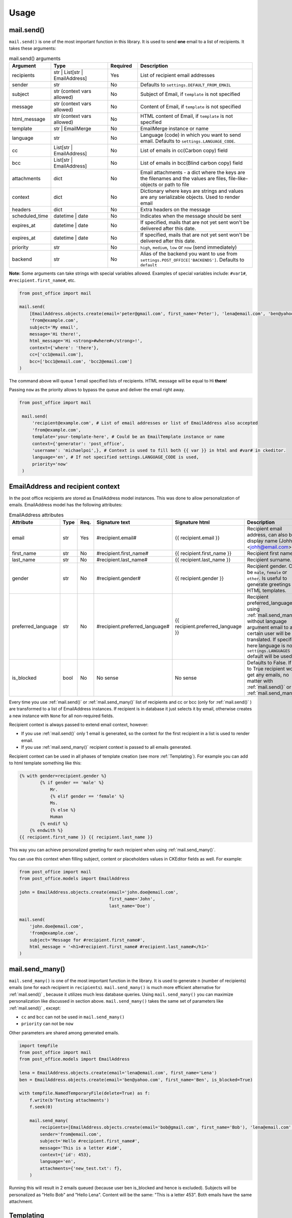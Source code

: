 Usage
=========================

mail.send()
-----------

``mail.send()`` is one of the most important function in this library.
It is used to send **one** email to a list of recipients. It takes these arguments:

.. list-table:: mail.send() arguments
    :widths: 25 50 25 100
    :header-rows: 1

    * - Argument
      - Type
      - Required
      - Description
    * - recipients
      - str | List[str | EmailAddress]
      - Yes
      - List of recipient email addresses
    * - sender
      - str
      - No
      - Defaults to ``settings.DEFAULT_FROM_EMAIL``
    * - subject
      - str (context vars allowed)
      - No
      - Subject of Email, if ``template`` is not specified
    * - message
      - str (context vars allowed)
      - No
      - Content of Email, if ``template`` is not specified
    * - html_message
      - str (context vars allowed)
      - No
      - HTML content of Email, if ``template`` is not specified
    * - template
      - str | EmailMerge
      - No
      - EmailMerge instance or name
    * - language
      - str
      - No
      - Language (code) in which you want to send email. Defaults to ``settings.LANGUAGE_CODE``.
    * - cc
      - List[str | EmailAddress]
      - No
      - List of emails in cc(Carbon copy) field
    * - bcc
      - List[str | EmailAddress]
      - No
      - List of emails in bcc(Blind carbon copy) field
    * - attachments
      - dict
      - No
      - Email attachments - a dict where the keys are the filenames and the values are files, file-like-objects or path to file
    * - context
      - dict
      - No
      - Dictionary where keys are strings and values are any serializable objects. Used to render email
    * - headers
      - dict
      - No
      - Extra headers on the message
    * - scheduled_time
      - datetime | date
      - No
      - Indicates when the message should be sent
    * - expires_at
      - datetime | date
      - No
      - If specified, mails that are not yet sent won't be delivered after this date.
    * - expires_at
      - datetime | date
      - No
      - If specified, mails that are not yet sent won't be delivered after this date.
    * - priority
      - str
      - No
      - ``high``, ``medium``, ``low`` or ``now`` (send immediately)
    * - backend
      - str
      - No
      - Alias of the backend you want to use from ``settings.POST_OFFICE['BACKENDS']``. Defaults to ``default``

**Note:** Some arguments can take strings with special variables allowed.
Examples of special variables include: ``#var1#``, ``#recipient.first_name#``, etc.

.. code-block:: python

    from post_office import mail

    mail.send(
        [EmailAddress.objects.create(email='peter@gmail.com', first_name='Peter'), 'lena@email.com', 'ben@yahoo.com'],
        'from@example.com',
        subject='My email',
        message='Hi there!',
        html_message='Hi <strong>#where#</strong>!',
        context={'where': 'there'},
        cc=['cc1@email.com'],
        bcc=['bcc1@email.com', 'bcc2@email.com']
    )

The command above will queue 1 email specified lists of recipients. HTML message will be equal to Hi **there**!

Passing ``now`` as the priority allows to bypass the queue and deliver the email right away.

.. code-block:: python

   from post_office import mail

    mail.send(
        'recipient@example.com', # List of email addresses or list of EmailAddress also accepted
        'from@example.com',
        template='your-template-here', # Could be an EmailTemplate instance or name
        context={'generator': 'post_office',
        'username': 'michaelpoi',}, # Context is used to fill both {{ var }} in html and #var# in ckeditor.
        language='en', # If not specified settings.LANGUAGE_CODE is used,
        priority='now'
    )


EmailAddress and recipient context
---------------------------------------

In the post office recipients are stored as EmailAddress model instances. This was done to allow personalization of emails.
EmailAddress model has the following attributes:

.. list-table:: EmailAddress attributes
    :widths: 25 20 20 25 35 100
    :header-rows: 1

    * - Attribute
      - Type
      - Req.
      - Signature text
      - Signature html
      - Description
    * - email
      - str
      - Yes
      - #recipient.email#
      - {{ recipient.email }}
      - Recipient email address, can also be a display name (Johh <johh@email.com>)
    * - first_name
      - str
      - No
      - #recipient.first_name#
      - {{ recipient.first_name }}
      - Recipient first name.
    * - last_name
      - str
      - No
      - #recipient.last_name#
      - {{ recipient.last_name }}
      - Recipient surname.
    * - gender
      - str
      - No
      - #recipient.gender#
      - {{ recipient.gender }}
      - Recipient gender. Can be ``male``, ``female`` or ``other``. Is useful to generate greetings in HTML templates.
    * - preferred_language
      - str
      - No
      - #recipient.preferred_language#
      - {{ recipient.preferred_language }}
      - Recipient preferred_language. If using :ref:`mail.send_many()` without language argument email to a certain user will be translated.
        If specified here language is not in ``settings.LANGUAGES`` default will be used.
    * - is_blocked
      - bool
      - No
      - No sense
      - No sense
      - Defaults to False. If set to True recipient wont get any emails, no matter with :ref:`mail.send()` or :ref:`mail.send_many()`

Every time you use :ref:`mail.send()` or :ref:`mail.send_many()` list of recipients and cc or bcc (only for :ref:`mail.send()` ) are transformed to a list
of EmailAddress instances. If recipient is in database it just selects it by email, otherwise creates a new instance with ``None`` for
all non-required fields.

Recipient context is always passed to extend email context, however:

- If you use :ref:`mail.send()` only 1 email is generated, so the context for the first recipient in a list is used to render email.
- If you use :ref:`mail.send_many()` recipient context is passed to all emails generated.

Recipient context can be used in all phases of template creation (see more :ref:`Templating`).
For example you can add to html template something like this:

.. code-block:: django

    {% with gender=recipient.gender %}
            {% if gender == 'male' %}
                Mr.
                {% elif gender == 'female' %}
                Ms.
                {% else %}
                Human
            {% endif %}
        {% endwith %}
    {{ recipient.first_name }} {{ recipient.last_name }}

This way you can achieve personalized greeting for each recipient when using :ref:`mail.send_many()`.

You can use this context when filling subject, content or placeholders values in CKEditor fields as well. For example:

.. code-block:: python

    from post_office import mail
    from post_office.models import EmailAddress

    john = EmailAddress.objects.create(email='john.doe@email.com',
                                       first_name='John',
                                       last_name='Doe')

    mail.send(
        'john.doe@email.com',
        'from@example.com',
        subject='Message for #recipient.first_name#',
        html_message = '<h1>#recipient.first_name# #recipient.last_name#</h1>'
    )

mail.send_many()
-----------------

``mail.send_many()`` is one of the most important function in the library. It is used to generate n (number of recipients)
emails (one for each recipient in ``recipients``).
``mail.send_many()`` is much more efficient alternative for :ref:`mail.send()` , because it utilizes much less database queries.
Using ``mail.send_many()`` you can maximize personalization like discussed in section above.
``mail.send_many()`` takes the same set of parameters like :ref:`mail.send()` , except:

- ``cc`` and ``bcc`` can not be used in ``mail.send_many()``
- ``priority`` can not be ``now``

Other parameters are shared among generated emails.

.. code-block:: python

    import tempfile
    from post_office import mail
    from post_office.models import EmailAddress

    lena = EmailAddress.objects.create(email='lena@email.com', first_name='Lena')
    ben = EmailAddress.objects.create(email='ben@yahoo.com', first_name='Ben', is_blocked=True)

    with tempfile.NamedTemporaryFile(delete=True) as f:
        f.write(b'Testing attachments')
        f.seek(0)

        mail.send_many(
            recipients=[EmailAddress.objects.create(email='bob@gmail.com', first_name='Bob'), 'lena@email.com', 'ben@yahoo.com'],
            sender='from@email.com',
            subject='Hello #recipient.first_name#',
            message='This is a letter #id#',
            context={'id': 453},
            language='en',
            attachments={'new_test.txt': f},
        )

Running this will result in 2 emails queued (because user ben is_blocked and hence is excluded).
Subjects will be personalized as "Hello Bob" and "Hello Lena". Content will be the same: "This is a letter 453".
Both emails have the same attachment.

Templating
------------

post_office introduces a two-phase approach for creating email templates. This process ensures a flexible and powerful way to handle email templates, leveraging both HTML expertise and user-friendly editing tools.

1. :ref:`HTML Base File Creation`
    In the first phase, experienced email HTML developers create base files while adhering to the specific limitations of rendering emails in various clients. During this phase, developers can:

    - Embed images using the {% inline_image %}(see more :ref:`Inlines`) template tag.
    - Insert placeholders using the {% placeholder %} template tag, which will be filled in the second phase.

These base files act as a foundation for further customization.

2. :ref:`CKEDITOR Placeholders editor`
    Once the base file is ready, users can move on to the second phase. Using the admin interface, they select the base file and fill in the placeholders defined in the previous phase. In this phase, users can:

    - Create rich content such as lists, tables, headers, and more features allowed by the configuration in ``settings.CKEDITOR_CONFIGS``.
    - Embed images, which will automatically be converted to a suitable format for sending via email.

This two-step process provides both technical flexibility for developers and ease of use for non-technical users.

HTML Base File Creation
^^^^^^^^^^^^^^^^^^^^^^^^^^

Base Files should be stored in ``settings.TEMPLATES['DIRS'] / 'email'``.
post_office looks for email folders in all specified DIRS.

In each of your base files you should load post_office to use custom tags, which can be done as following:

``{% load post_office %}``

In your templates you can specify variables to be filled with the context:

.. code-block:: django

    {% load post_office %}

    <!DOCTYPE html>
    <html lang="en">
    <head>
        <meta charset="UTF-8">
        <title>Example email template</title>
    </head>
    <body>
        Hello, {{ username }}
        {% placeholder 'main' %}
    </body>
    </html>

username variable is expected then to be filled with :ref:`mail.send()` or :ref:`mail.send_many()` context. If it wont be passed user
wont see any errors. You can still handle this using django build-in filters, for example:

``Hello, {{ username|default:'user'}}``

In your templates you may want to use placeholders inside conditions, loops or includes. With post_office it is possible.

main.html

.. code-block:: django

    <html lang="en">
    <head>
        <meta charset="UTF-8">
        <title>Title</title>
    </head>
    <body>
    {% if True %}
    {% placeholder 'basic1' %}
    {% placeholder 'basic2' %}
        {% else %}
        {% placeholder 'basic3' %}
    {% endif %}
    {% include 'email/in.html' %}

    </body>
    </html>

in.html

.. code-block:: django

    {% load post_office %}

    <!DOCTYPE html>
    <html lang="en">
    <head>
        <meta charset="UTF-8">
        <title>Title</title>
    </head>
    <body>
    {% placeholder 'include1' %}
    {% placeholder 'include2' %}

    </body>
    </html>

All placeholders in the previous example will be parsed successfully and provided for users.

.. warning::
    Placeholders are not recognized in child templates when using the Django {% extends %} tag.

Inlines
^^^^^^^^^^^^^^^

You may want to use embed images to your templates. This can be done using post_office ``{% inline_image %}`` template tag.

``<img src="{% inline_image 'images/logo.png' %}" alt="" width="100">``

You can specify either alias or absolute path to your image. Alias are resolved in the following order:

1. In MEDIA_ROOT
2. In ``static`` (using ``django.contrib.staticfiles.finder``)

If no file found ``FileNotFoundError`` exception will be raised

CKEDITOR Placeholders editor
^^^^^^^^^^^^^^^^^^^^^^^^^^^^^^

When needed base file was created, users can create 2-phase templates using it. For it you should simply:

1. Open admin interface and click create new Email Template.
2. Enter a name which will be used as an template alias for sending.
3. Click "Save and continue editing" (This event is also triggered when a base file is changing)
4. Forms for placeholders editing will appear with defaults, such as:

    Placeholder: <name>, Language: <lang_code>

5. Fill these placeholders with your rich content (you can include variables like #var#, #price#, etc. or recipients context
(see more :ref:`EmailAddress and recipient context`))

Multilingual Templates
------------------------------

In post_office you can create and send templates in multiple languages. For this simply edit your ``settings.py``:

Default templates language can be changed in ``settings.LANGUAGE_CODE``

.. code-block:: python

    LANGUAGE_CODE = 'en'

List of all translation languages should be specified in ``settings.LANGUAGES``

.. code-block:: python

    LANGUAGES = [
    ('en', 'English'),
    ('de', 'German'),
    ]

Adjust this as needed.

The default language will be used when:

1. Language for :ref:`mail.send()` is not provided or is not valid (not in ``LANGUAGES``)
2. if :ref:`mail.send_many()` language is not set and recipient preferred language is ``None`` or not valid

If :ref:`mail.send_many()` is called with defined language then all the emails will be forced to that language.

.. code-block:: python

    from post_office.mail import send_many
    from post_office.models import EmailAddress

    en_recipient = EmailAddress.objects.create(email='en@gmail.com', first_name='John', preferred_language='en')
    de_recipient = EmailAddress.objects.create(email='de@gmail.com', first_name='Ali', preferred_language='de')

    send_many(recipients=[en_recipient, de_recipient], template='your-template', language='en')

In this case de_recipient also gets English copy of an email. To use preferred language you can do something like this:

.. code-block:: python

    from post_office.mail import send_many
    from post_office.models import EmailAddress

    en_recipient = EmailAddress.objects.create(email='en@gmail.com', first_name='John', preferred_language='en')
    de_recipient = EmailAddress.objects.create(email='de@gmail.com', first_name='Ali', preferred_language='de')

    send_many(recipients=[en_recipient, de_recipient], template='your-template')

Now de_recipient gets German letter and en_recipient English copy.

Custom Email Backends
---------------------------

By default post_office uses ``django.core.mail.backends.smtp.EmailBackend``.
If you want to use other email backends, you can change it by configuring ``settings.POST_OFFICE['BACKENDS']``

For example to use `django-ses <https://github.com/django-ses/django-ses>`_ you can do:

.. code-block:: python

    POST_OFFICE = {
    # other settings
    'BACKENDS': {
        'default': 'django.core.mail.backends.smtp.EmailBackend',
        'ses': 'django_ses.SESBackend',
        }
    }

Now when you use :ref:`mail.send()` or :ref:`mail.send_many()` you can which backend will be used for sending by specifying
``backend`` argument. If ``backend`` is not specified ``default`` will be used.

**Note** For :ref:`mail.send_many()` all generated emails will inherit ``backend`` argument.

.. code-block:: python

    from post_office import mail

    mail.send(
    ['recipient@example.com'],
    'from@example.com',
    subject='Hello',
    )

Resulting email will be sent using ``default`` backend.

.. code-block:: python

    from post_office import mail

    mail.send_many(
    recipients=['recipient@example.com', 'next@gmail.com'],
    sender='from@example.com',
    subject='Hello',
    backend='ses'
    )

Resulting 2 emails will be sent using ``django-ses`` backend.

Management commands
------------------------

- send_queued_mail - send queued emails, those are not successfully sent are marked as failed or requeued depending on settings. <link>

.. list-table:: send_queued_mail arguments
   :widths: 50 100
   :header-rows: 1

   * - Argument
     - Description
   * - --processes or -p
     - Number of concurrent processes to send queued emails. Defaults to ``1``.
   * - --log-level or -l
     - Log level ``0`` to log nothing, ``1`` to log only errors. Defaults to ``2`` - log everything.


- cleanup_mail - delete all emails created before an X number of days (defaults to 90).

.. list-table:: cleanup_mail arguments
   :widths: 50 100
   :header-rows: 1

   * - Argument
     - Description
   * - --days or -d
     - Email older than this argument will be deleted. Defaults to ``90``.
   * - --delete-attachments or -da
     - Flag to delete orphaned attachment records and files on disk. If not specified attachments wont be deleted.
   * - --batch-size or -b
     - Limits number of emails being deleted in a batch. Defaults to ``1000``.



















